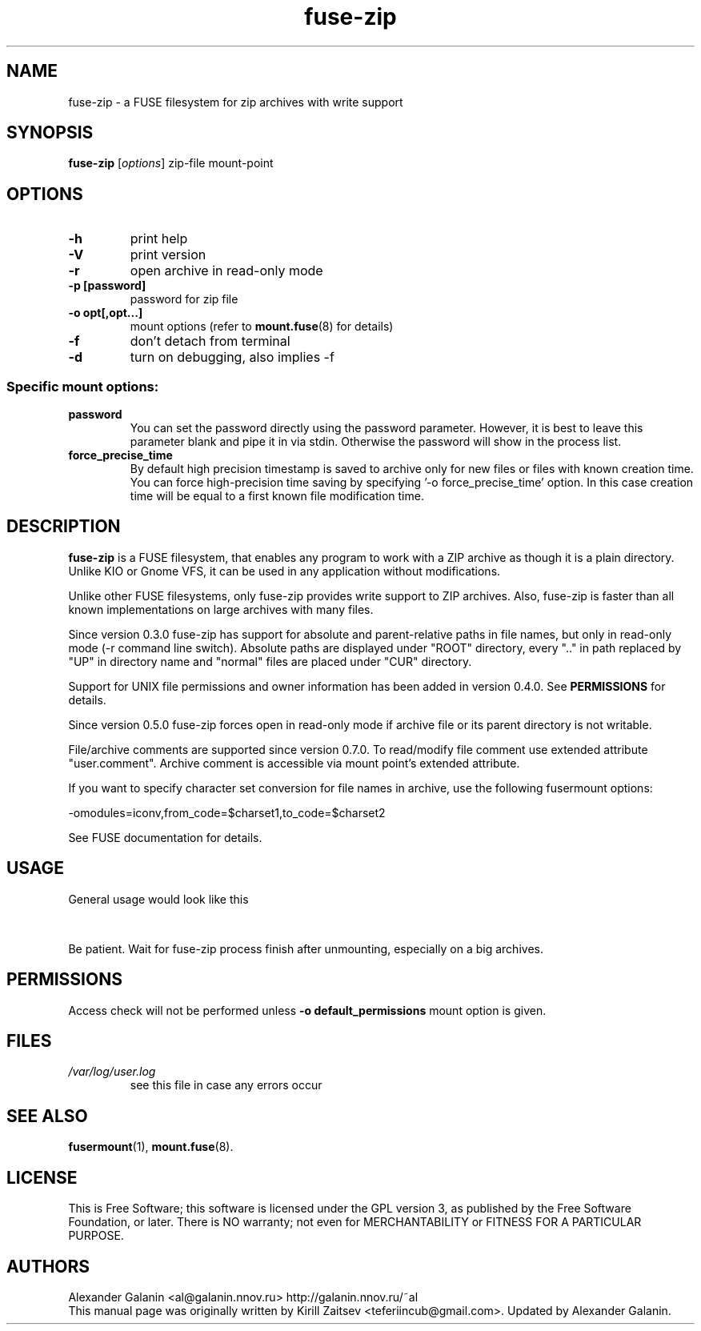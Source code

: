 .\" '\" t
.\" ** The above line should force tbl to be a preprocessor **
.\" Man page for fuse-zip
.TH "fuse-zip" "1" "July 2019" "FUSE filesystem to read and modify ZIP archives" "FUSE filesystem to read and modify ZIP archives"
.SH "NAME"
fuse\-zip \- a FUSE filesystem for zip archives with write support
.SH "SYNOPSIS"
.\" The general command line
.B fuse\-zip
.RI [\| options \|]
zip\-file
mount\-point
.SH "OPTIONS"
.TP
\fB-h\fP
print help
.TP
\fB-V\fP
print version
.TP
\fB-r\fP
open archive in read\-only mode
.TP
\fB-p [password]\fP
password for zip file
.TP
\fB-o opt[,opt...]\fP
mount options (refer to
.BR mount.fuse (8)
for details)
.TP
\fB-f\fP
don't detach from terminal
.TP
\fB-d\fP
turn on debugging, also implies \-f
.SS "Specific mount options:"
.TP
\fBpassword\fP
You can set the password directly using the password parameter. However, it is best to leave this parameter blank and pipe it in via stdin. Otherwise the password will show in the process list.
.TP
\fBforce_precise_time\fP
By default high precision timestamp is saved to archive only for new
files or files with known creation time. You can force high-precision time
saving by specifying '-o force_precise_time' option. In this case creation time
will be equal to a first known file modification time.
.SH "DESCRIPTION"
.B fuse\-zip
is a FUSE filesystem, that enables any program to work with a ZIP archive as though it is a plain directory.
Unlike KIO or Gnome VFS, it can be used in any application without modifications.

Unlike other FUSE filesystems, only fuse\-zip provides write support to ZIP archives.
Also, fuse\-zip is faster than all known implementations on large archives with many files. 

Since version 0.3.0 fuse-zip has support for absolute and parent-relative paths
in file names, but only in read-only mode (-r command line switch). Absolute
paths are displayed under "ROOT" directory, every ".." in path replaced by "UP"
in directory name and "normal" files are placed under "CUR" directory.

Support for UNIX file permissions and owner information has been added in
version 0.4.0. See
.B PERMISSIONS
for details.

Since version 0.5.0 fuse-zip forces open in read-only mode if archive file or
its parent directory is not writable.

File/archive comments are supported since version 0.7.0. To read/modify file
comment use extended attribute "user.comment". Archive comment is accessible
via mount point's extended attribute.

If you want to specify character set conversion for file names in archive,
use the following fusermount options:

  \-omodules=iconv,from_code=$charset1,to_code=$charset2

See FUSE documentation for details.

.SH "USAGE"
General usage would look like this

.TS
tab (@);
l l.
1@mkdir\ /tmp/zipArchive
2@fuse\-zip foobar.zip /tmp/zipArchive
3@(do something with the mounted file system)
4@fusermount \-u /tmp/zipArchive
.TE
.PP
Be patient. Wait for fuse-zip process finish after unmounting, especially on a big archives.
.SH "PERMISSIONS"
Access check will not be performed unless
\fB-o default_permissions\fP mount option is given.
.SH "FILES"
.TP 
.if !'po4a'hide' .I /var/log/user.log
see this file in case any errors occur
.SH "SEE ALSO"
.BR fusermount (1),
.BR mount.fuse (8).
.SH "LICENSE"
.
This is Free Software; this software is licensed under the GPL version 3, as published by the Free Software Foundation, or later.
There is NO warranty; not even for MERCHANTABILITY or FITNESS FOR A PARTICULAR PURPOSE.
.
.SH "AUTHORS"
.
Alexander Galanin <al@galanin.nnov.ru> http://galanin.nnov.ru/~al
.br 
.
This manual page was originally written by Kirill Zaitsev <teferiincub@gmail.com>. Updated by Alexander Galanin.

